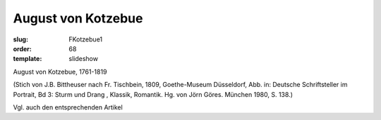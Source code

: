 August von Kotzebue
===================

:slug: FKotzebue1
:order: 68
:template: slideshow

August von Kotzebue, 1761-1819

.. class:: source

  (Stich von J.B. Bittheuser nach Fr. Tischbein, 1809, Goethe-Museum Düsseldorf, Abb. in: Deutsche Schriftsteller im Portrait, Bd 3: Sturm und Drang , Klassik, Romantik. Hg. von Jörn Göres. München 1980, S. 138.)

Vgl. auch den entsprechenden Artikel
